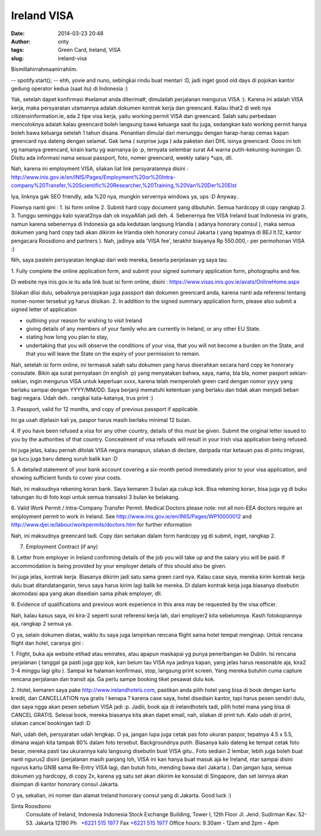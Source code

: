 Ireland VISA
############
:date: 2014-03-23 20:48
:author: onty
:tags: Green Card, Ireland, VISA
:slug: ireland-visa

Bismillahirrahmaanirrahiim.

-- spotify.start();
-- ehh, yovie and nuno, sebingkai rindu buat mentari :D, jadi inget
good old days di pojokan kantor gedung operator kedua (saat itu) di
Indonesia :)

Yak, setelah dapet konfirmasi #selamat anda diterima#, dimulailah
perjalanan mengurus VISA :). Karena ini adalah VISA kerja, maka
persyaratan utamannya adalah dokumen kontrak kerja dan greencard. Kalau
lihat2 di web nya citizensinformation.ie, ada 2 tipe visa kerja, yaitu
working permit VISA dan greencard. Salah satu perbedaan mencoloknya
adalah kalau greencard boleh langsung bawa keluarga saat itu juga,
sedangkan kalo working permit hanya boleh bawa keluarga setelah 1 tahun
disana. Penantian dimulai dari menunggu dengan harap-harap cemas kapan
greencard nya dateng dengan selamat. Gak lama ( surprise juga ) ada
paketan dari DHL isinya greencard. Oooo ini toh yg namanya greencard,
kirain kartu yg warnanya ijo :p, ternyata selembar surat A4 warna
putih-kekuning-kuningan :D. Disitu ada informasi nama sesuai passport,
foto, nomer greencard, weekly salary \*ups, dll.

Nah, karena ini employment VISA, silakan liat link persyaratannya disini
:
http://www.inis.gov.ie/en/INIS/Pages/Employment%20or%20Intra-company%20Transfer,%20Scientific%20Researcher,%20Training,%20Van%20Der%20Elst

Iya, linknya gak SEO friendly, ada %20 nya, mungkin servernya windows
ya, ups :D
Anyway..

Flownya nanti gini :
1. Isi form online
2. Submit hard copy document yang dibutuhin. Semua hardcopy di copy rangkap 2.
3. Tunggu seminggu kalo syarat2nya dah ok insyaAllah jadi deh.
4. Sebenernya fee VISA Ireland buat Indonesia ini gratis, namun karena
sebenernya di Indonesia ga ada kedutaan langsung Irlandia ( adanya
honorary consul ), maka semua dokumen yang hard copy tadi akan dikirim
ke Irlandia oleh honorary consul Jakarta ( yang tepatnya di BEJ lt.12,
kantor pengacara Roosdiono and partners ). Nah, jadinya ada 'VISA fee',
terakhir biayanya Rp 550.000,- per permohonan VISA :)

Nih, saya pastein persyaratan lengkap dari web mereka, beserta
penjelasan yg saya tau.

1. Fully complete the online application form, and submit your signed
summary application form, photographs and fee.

Di website nya inis.gov.ie itu ada link buat isi form online, disini
: https://www.visas.inis.gov.ie/avats/OnlineHome.aspx

Silakan diisi dulu, sebaiknya persiapkan juga passport dan dokumen
greencard anda, karena nanti ada referensi tentang nomer-nomer tersebut
yg harus diisikan.
2. In addition to the signed summary application form, please also
submit a signed letter of application

-  outlining your reason for wishing to visit Ireland
-  giving details of any members of your family who are currently in
   Ireland, or any other EU State.
-  stating how long you plan to stay,
-  undertaking that you will observe the conditions of your visa, that
   you will not become a burden on the State, and that you will leave
   the State on the expiry of your permission to remain.

Nah, setelah isi form online, ini termasuk salah satu dokumen yang harus
diserahkan secara hard copy ke honorary consulate. Bikin aja surat
pernyataan (in english :p) yang menyatakan bahwa, saya, nama, bla bla,
nomer pasport sekian-sekian, ingin mengurus VISA untuk keperluan xxxx,
karena telah memperoleh green card dengan nomor yyyy yang berlaku sampai
dengan YYYY/MM/DD. Saya berjanji mematuhi ketentuan yang berlaku dan
tidak akan menjadi beban bagi negara. Udah deh.. rangkai kata-katanya,
trus print :)

3. Passport, valid for 12 months, and copy of previous passport if
applicable.

Ini ga usah dijelasin kali ya, paspor harus masih berlaku minimal 12
bulan.

4. If you have been refused a visa for any other country, details of
this must be given. Submit the original letter issued to you by the
authorities of that country. Concealment of visa refusals will result in
your Irish visa application being refused.

Ini juga jelas, kalau pernah ditolak VISA negara manapun, silakan di
declare, daripada ntar ketauan pas di pintu imigrasi, ga lucu juga baru
dateng suruh balik kan :D

5. A detailed statement of your bank account covering a six-month period
immediately prior to your visa application, and showing sufficient funds
to cover your costs.

Nah, ini maksudnya rekening koran bank. Saya kemaren 3 bulan aja cukup
kok. Bisa rekening koran, bisa juga yg di buku tabungan itu di foto kopi
untuk semua transaksi 3 bulan ke belakang.

6. Valid Work Permit / Intra-Company Transfer Permit. Medical Doctors
please note: not all non-EEA doctors require an employment permit to
work in Ireland. See http://www.inis.gov.ie/en/INIS/Pages/WP10000012 and
http://www.djei.ie/labour/workpermits/doctors.htm for further
information

Nah, ini maksudnya greencard tadi. Copy dan sertakan dalam form hardcopy
yg di submit, inget, rangkap 2.

7. Employment Contract (if any)

8. Letter from employer in Ireland confirming details of the job you
will take up and the salary you will be paid. If accommodation is being
provided by your employer details of this should also be given.

Ini juga jelas, kontrak kerja. Biasanya dikirim jadi satu sama green
card nya. Kalau case saya, mereka kirim kontrak kerja dulu buat
ditandatanganin, terus saya harus kirim lagi balik ke mereka. Di dalam
kontrak kerja juga biasanya disebutin akomodasi apa yang akan disediain
sama pihak employer, dll.

9. Evidence of qualifications and previous work experience in this area
may be requested by the visa officer.

Nah, kalau kasus saya, ini kira-2 seperti surat referensi kerja lah,
dari employer2 kita sebelumnya. Kasih fotokopiannya aja, rangkap 2 semua
ya.

O ya, selain dokumen diatas, waktu itu saya juga lampirkan rencana
flight sama hotel tempat menginap. Untuk rencana flight dan hotel,
caranya gini :

1. Flight, buka aja website etihad atau emirates, atau apapun maskapai
yg punya penerbangan ke Dublin. Isi rencana perjalanan ( tanggal ga
pasti juga gpp kok, kan belum tau VISA nya jadinya kapan, yang jelas
harus reasonable aja, kira2 3-4 minggu lagi gitu ). Sampai ke halaman
konfirmasi, stop, langsung print screen. Yang mereka butuhin cuma
capture rencana perjalanan dan transit aja. Ga perlu sampe booking tiket
pesawat dulu kok.

2. Hotel, kemaren saya pake http://www.irelandhotels.com, pastikan anda
pilih hotel yang bisa di book dengan kartu kredit, dan CANCELLATION nya
gratis ! kenapa ? karena case saya, hotel disediain kantor, tapi harus
pesen sendiri dulu, dan saya ngga akan pesen sebelum VISA jadi :p.
Jadiii, book aja di irelandhotels tadi, pilih hotel mana yang bisa di
CANCEL GRATIS. Selesai book, mereka biasanya kita akan dapet email, nah,
silakan di print tuh. Kalo udah di print, silakan cancel bookingan tadi
:D

Nah, udah deh, persyaratan udah lengkap. O ya, jangan lupa juga cetak
pas foto ukuran paspor, tepatnya 4.5 x 5.5, dimana wajah kita tampak 80%
dalam foto tersebut. Backgroundnya putih. Biasanya kalo dateng ke tempat
cetak foto besar, mereka pasti tau ukurannya kalo langsung disebutin
buat VISA gitu.. Foto sediain 2 lembar, lebih juga boleh buat nanti
ngurus2 disini (perjalanan masih panjang loh, VISA ini kan hanya buat
masuk aja ke Ireland, ntar sampai disini ngurus kartu GNIB sama Re-Entry
VISA lagi, dan butuh foto, mending bawa dari Jakarta ). Dan jangan lupa,
semua dokumen yg hardcopy, di copy 2x, karena yg satu set akan dikirim
ke konsulat di Singapore, dan set lainnya akan disimpan di kantor
honorary consul Jakarta.

O ya, sekalian, ini nomer dan alamat Ireland honorary consul yang di
Jakarta. Good luck :)

Sinta Roosdiono
 Consulate of Ireland, Indonesia
 Indonesia Stock Exchange Building, Tower I, 12th Floor
 Jl. Jend. Sudirman Kav. 52-53. Jakarta 12190
 Ph   \ `+6221 515 1977 <tel:%2B6221%20515%201977>`_
 Fax \ `+6221 515 1977 <tel:%2B6221%20515%201977>`_
 Office hours: 9.30am - 12am and 2pm - 4pm
